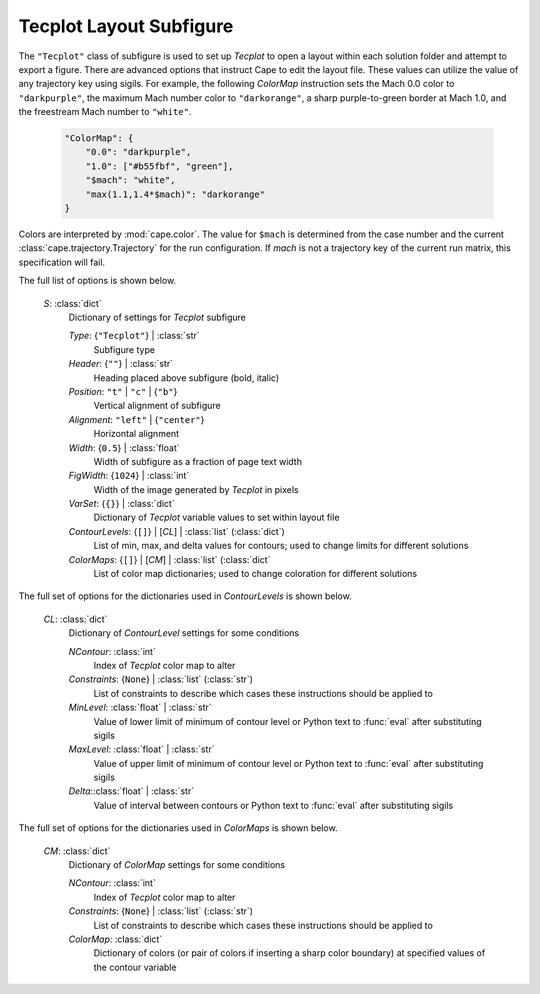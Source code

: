 

.. _cape-json-ReportTecplot:

Tecplot Layout Subfigure
----------------------------
The ``"Tecplot"`` class of subfigure is used to set up *Tecplot* to open a
layout within each solution folder and attempt to export a figure.  There are
advanced options that instruct Cape to edit the layout file.  These values can
utilize the value of any trajectory key using sigils.  For example, the
following *ColorMap* instruction sets the Mach 0.0 color to ``"darkpurple"``,
the maximum Mach number color to ``"darkorange"``, a sharp purple-to-green
border at Mach 1.0, and the freestream Mach number to ``"white"``.

    .. code-block:: javascript
    
        "ColorMap": {
            "0.0": "darkpurple",
            "1.0": ["#b55fbf", "green"],
            "$mach": "white",
            "max(1.1,1.4*$mach)": "darkorange"
        }
            
Colors are interpreted by :mod:`cape.color`.  The value for ``$mach`` is
determined from the case number and the current
:class:`cape.trajectory.Trajectory` for the run configuration.  If *mach* is
not a trajectory key of the current run matrix, this specification will fail.

The full list of options is shown below.

    *S*: :class:`dict`
        Dictionary of settings for *Tecplot* subfigure
        
        *Type*: {``"Tecplot"``} | :class:`str`
            Subfigure type
            
        *Header*: {``""``} | :class:`str`
            Heading placed above subfigure (bold, italic)
            
        *Position*: ``"t"`` | ``"c"`` | {``"b"``}
            Vertical alignment of subfigure
            
        *Alignment*: ``"left"`` | {``"center"``}
            Horizontal alignment
            
        *Width*: {``0.5``} | :class:`float`
            Width of subfigure as a fraction of page text width
            
        *FigWidth*: {``1024``} | :class:`int`
            Width of the image generated by *Tecplot* in pixels
        
        *VarSet*: {``{}``} | :class:`dict`
            Dictionary of *Tecplot* variable values to set within layout file
            
        *ContourLevels*: {``[]``} | [*CL*] | :class:`list` (:class:`dict`)
            List of min, max, and delta values for contours; used to change
            limits for different solutions
            
        *ColorMaps*: {``[]``} | [*CM*] | :class:`list` (:class:`dict`
            List of color map dictionaries; used to change coloration for
            different solutions
            
The full set of options for the dictionaries used in *ContourLevels* is shown
below.

    *CL*: :class:`dict`
        Dictionary of *ContourLevel* settings for some conditions
        
        *NContour*: :class:`int`
            Index of *Tecplot* color map to alter
            
        *Constraints*: {``None``} | :class:`list` (:class:`str`)
            List of constraints to describe which cases these instructions
            should be applied to
            
        *MinLevel*: :class:`float` | :class:`str`
            Value of lower limit of minimum of contour level or Python text to
            :func:`eval` after substituting sigils
        
        *MaxLevel*: :class:`float` | :class:`str`
            Value of upper limit of minimum of contour level or Python text to
            :func:`eval` after substituting sigils
        
        *Delta*::class:`float` | :class:`str`
            Value of interval between contours or Python text to :func:`eval`
            after substituting sigils
            
The full set of options for the dictionaries used in *ColorMaps* is shown
below.

    *CM*: :class:`dict`
        Dictionary of *ColorMap* settings for some conditions
        
        *NContour*: :class:`int`
            Index of *Tecplot* color map to alter
            
        *Constraints*: {``None``} | :class:`list` (:class:`str`)
            List of constraints to describe which cases these instructions
            should be applied to
        
        *ColorMap*: :class:`dict`
            Dictionary of colors (or pair of colors if inserting a sharp color
            boundary) at specified values of the contour variable


